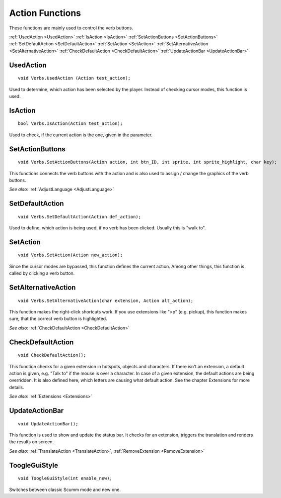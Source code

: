 .. highlight:: c

Action Functions
================

These functions are mainly used to control the verb buttons.

:ref:`UsedAction <UsedAction>`
:ref:`IsAction <IsAction>`
:ref:`SetActionButtons <SetActionButtons>`
:ref:`SetDefaultAction <SetDefaultAction>`
:ref:`SetAction <SetAction>`
:ref:`SetAlternativeAction <SetAlternativeAction>`
:ref:`CheckDefaultAction <CheckDefaultAction>`
:ref:`UpdateActionBar <UpdateActionBar>`


.. _UsedAction:

.. index::
	UsedAction
	
UsedAction
----------

::

	void Verbs.UsedAction (Action test_action);

Used to determine, which action has been selected by the player. Instead of checking cursor modes, this function is used.


.. _IsAction:

.. index::
	IsAction

IsAction
--------

::

	bool Verbs.IsAction(Action test_action);

Used to check, if the current action is the one, given in the parameter.


.. _SetActionButtons:

.. index::
	SetActionButtons
	
SetActionButtons
----------------

::

	void Verbs.SetActionButtons(Action action, int btn_ID, int sprite, int sprite_highlight, char key);

This functions connects the verb buttons with the action and is also used to assign / change the graphics of the verb buttons.

*See also:*
:ref:`AdjustLanguage <AdjustLanguage>`


.. _SetDefaultAction:

.. index::
	SetDefaultAction
	
SetDefaultAction
----------------

::

	void Verbs.SetDefaultAction(Action def_action);

Used to define, which action is being used, if no verb has been clicked. Usually this is "walk to".


.. _SetAction:

.. index::
	SetAction
	
SetAction
---------

::

	void Verbs.SetAction(Action new_action);

Since the cursor modes are bypassed, this function defines the current action. Among other things, this function is called by clicking a verb button.


.. _SetAlternativeAction:

.. index::
	SetAlternativeAction
	
SetAlternativeAction
--------------------

::

	void Verbs.SetAlternativeAction(char extension, Action alt_action);

This function makes the right-click shortcuts work. If you use extensions like ">p" (e.g. pickup), this function makes sure, that the correct verb button is highlighted.

*See also:*
:ref:`CheckDefaultAction <CheckDefaultAction>`


.. _CheckDefaultAction:

.. index::
	CheckDefaultAction
	
CheckDefaultAction
------------------

::

	void CheckDefaultAction();

This function checks for a given extension in hotspots, objects and characters. If there isn't an extension, a default action is given, e.g. 
"Talk to" if the mouse is over a character. In case of a given extension, the default actions are being overridden. 
It is also defined here, which letters are causing what default action. See the chapter Extensions for more details.

*See also:*
:ref:`Extensions <Extensions>`



.. _UpdateActionBar:

.. index::
	UpdateActionBar

UpdateActionBar
---------------

::

	void UpdateActionBar();

This function is used to show and update the status bar. It checks for an extension, triggers the translation and renders the results on screen.

*See also:*
:ref:`TranslateAction <TranslateAction>`,
:ref:`RemoveExtension <RemoveExtension>`


.. _ToogleGuiStyle:

.. index::
	ToogleGuiStyle

ToogleGuiStyle
---------------

::

	void ToogleGuiStyle(int enable_new);

Switches between classic Scumm mode and new one.

